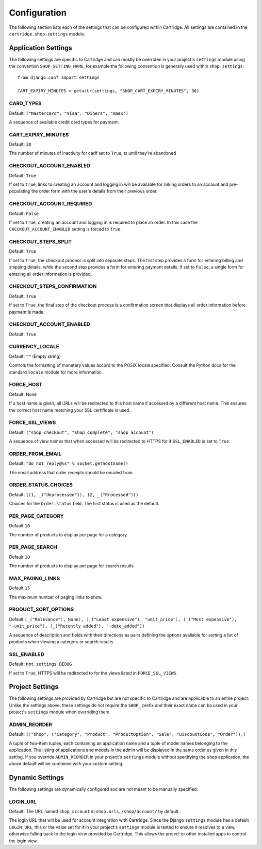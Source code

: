 .. _ref-configuration:

=============
Configuration
=============

The following section lists each of the settings that can be configured 
within Cartridge. All settings are contained in the 
``cartridge.shop.settings`` module.

Application Settings
====================

The following settings are specific to Cartridge and can mostly be 
overriden in your project's ``settings`` module using the convention 
``SHOP_SETTING_NAME``, for example the following convention is generally 
used within ``shop.settings``::

    from django.conf import settings
    
    CART_EXPIRY_MINUTES = getattr(settings, "SHOP_CART_EXPIRY_MINUTES", 30) 

CARD_TYPES
----------

Default: ``("Mastercard", "Visa", "Diners", "Amex")``

A sequence of available credit card types for payment.

CART_EXPIRY_MINUTES
-------------------

Default: ``30``

The number of minutes of inactivity for carIf set to ``True``, ts until 
they're abandoned

CHECKOUT_ACCOUNT_ENABLED
------------------------

Default: ``True``

If set to ``True``, links to creating an account and logging in will be 
available for linking orders to an account and pre-populating the order 
form with the user's details from their previous order.

CHECKOUT_ACCOUNT_REQUIRED
-------------------------

Default: ``False``

If set to ``True``, creating an account and logging in is required to place 
an order. In this case the ``CHECKOUT_ACCOUNT_ENABLED`` setting is forced 
to ``True``.

CHECKOUT_STEPS_SPLIT
--------------------

Default: ``True``

If set to ``True``, the checkout process is split into separate steps. 
The first step provides a form for entering billing and shipping details, 
while the second step provides a form for entering payment details. If set 
to ``False``, a single form for entering all order information is provided.

CHECKOUT_STEPS_CONFIRMATION
---------------------------

Default: ``True``

If set to ``True``, the final step of the checkout process is a 
confirmation screen that displays all order information before payment 
is made.

CHECKOUT_ACCOUNT_ENABLED
------------------------

Default: ``True``

CURRENCY_LOCALE
---------------

Default: ``""`` (Empty string)

Controls the formatting of monetary values accord to the POSIX locale 
specified. Consult the Python docs for the standard ``locale`` module for 
more information.

FORCE_HOST
----------

Default: None

If a host name is given, all URLs will be redirected to this host name if 
accessed by a different host name. This ensures the correct host name 
matching your SSL certificate is used.

FORCE_SSL_VIEWS
---------------

Default: ``("shop_checkout", "shop_complete", "shop_account")``

A sequence of view names that when accessed will be redirected to HTTPS 
for if ``SSL_ENABLED`` is set to ``True``.

ORDER_FROM_EMAIL
----------------

Default: ``"do_not_reply@%s" % socket.gethostname()``

The email address that order receipts should be emailed from.

ORDER_STATUS_CHOICES
--------------------

Default: ``((1, _("Unprocessed")), (2, _("Processed")))``

Choices for the ``Order.status`` field. The first status is used as the default.

PER_PAGE_CATEGORY
-----------------

Default ``10``

The number of products to display per page for a category.

PER_PAGE_SEARCH
---------------

Default ``10``

The number of products to display per page for search results.

MAX_PAGING_LINKS
-----------------------

Default ``15``

The maximum number of paging links to show.

PRODUCT_SORT_OPTIONS
--------------------

Default ``(_("Relevance"), None), (_("Least expensive"), "unit_price"), 
(_("Most expensive"), "-unit_price"), (_("Recently added"), "-date_added"))``

A sequence of description and fields with their directions as pairs defining 
the options available for sorting a list of products when viewing a category 
or search results.

SSL_ENABLED
-----------

Default: ``not settings.DEBUG``

If set to ``True``, HTTPS will be redirected to for the views listed in 
``FORCE_SSL_VIEWS``.

Project Settings
================

The following settings are provided by Cartridge but are not specific to 
Cartridge and are applicable to an entire project. Unlike the settings above, 
these settings do not require the ``SHOP_`` prefix and their exact name can 
be used in your project's ``settings`` module when overriding them.

ADMIN_REORDER
-------------

Default: ``(("shop", ("Category", "Product", "ProductOption", "Sale", 
"DiscountCode", "Order")),)``

A tuple of two-item tuples, each containing an application name and a tuple 
of model names belonging to the application. The listing of applications and 
models in the admin will be displayed in the same order as given in this 
setting. If you override ``ADMIN_REORDER`` in your project's ``settings`` 
module without specifying the ``shop`` application, the above default will 
be combined with your custom setting.

Dynamic Settings
================

The following settings are dynamically configured and are not meant to be 
manually specified.

LOGIN_URL
---------

Default: The URL named ``shop_account`` in ``shop.urls``, ``/shop/account/`` 
by default.

The login URL that will be used for account integration with Cartridge. 
Since the Django ``settings`` module has a default ``LOGIN_URL``, this or 
the value set for it in your project's ``settings`` module is tested to 
ensure it resolves to a view, otherwise falling back to the login view 
provided by Cartridge. This allows the project or other installed apps to 
control the login view.

